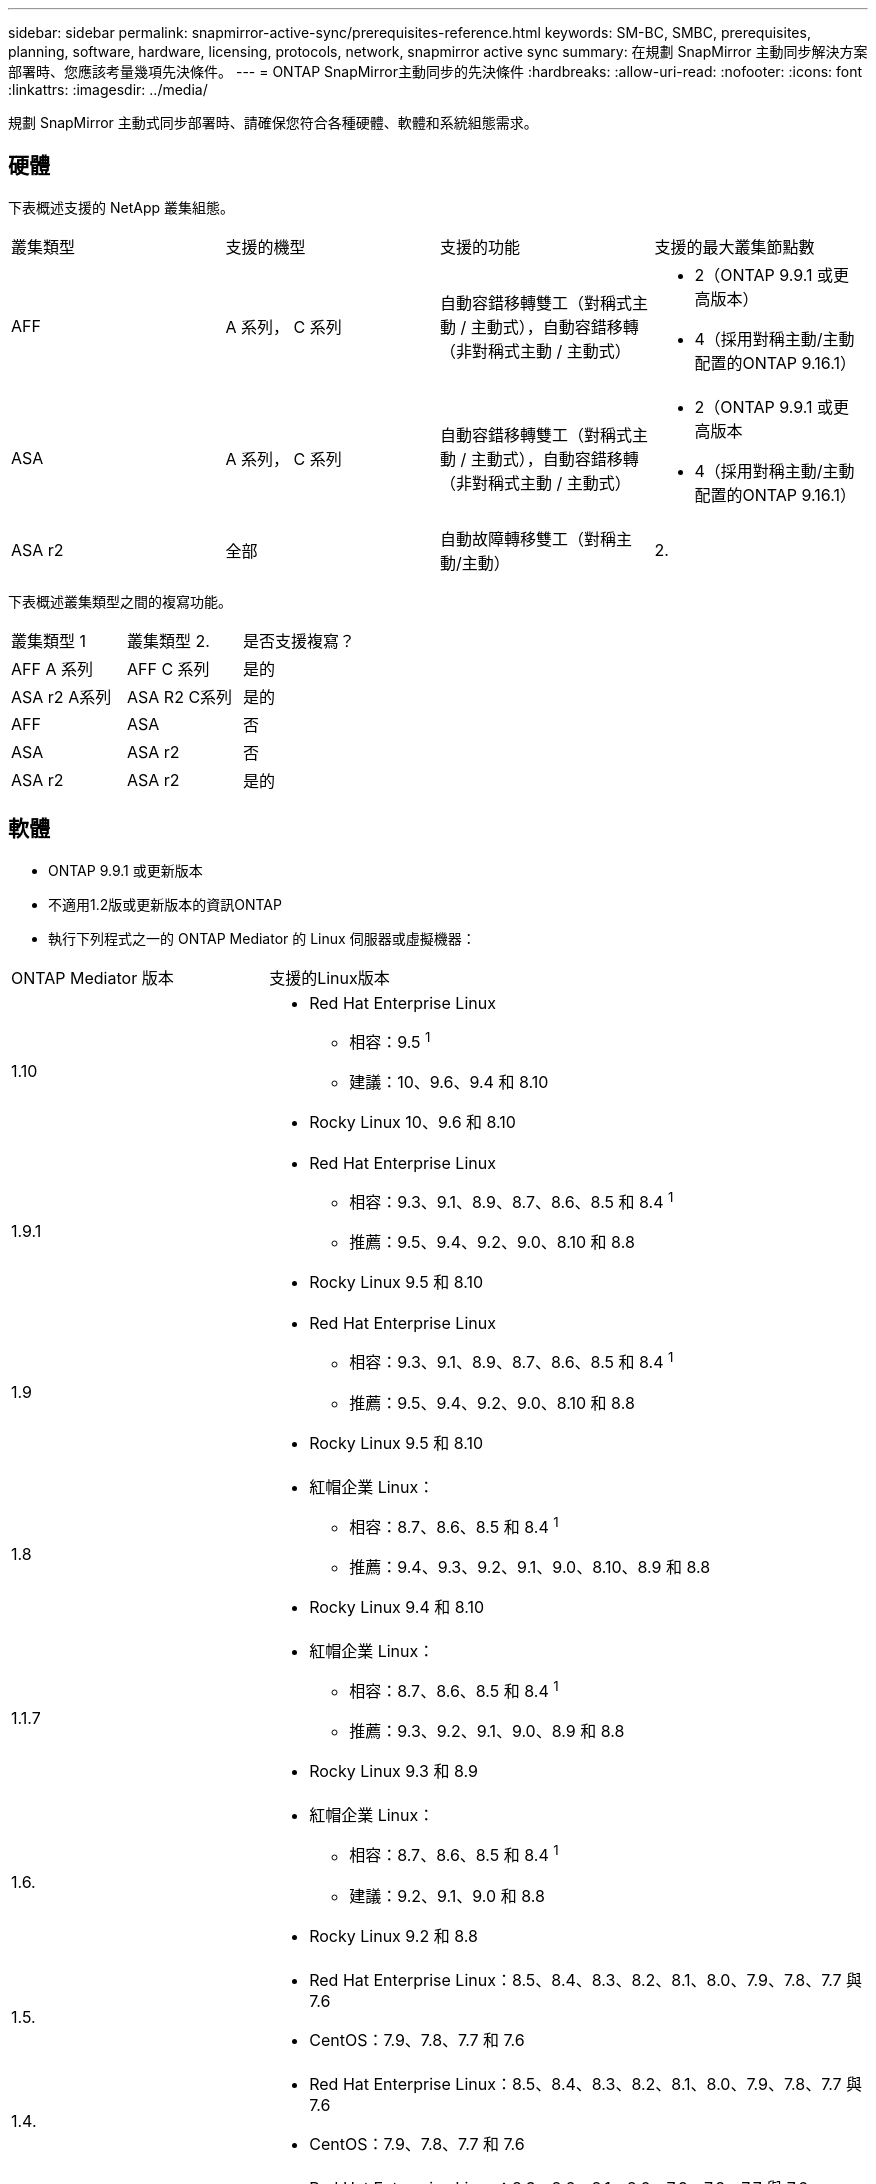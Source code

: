 ---
sidebar: sidebar 
permalink: snapmirror-active-sync/prerequisites-reference.html 
keywords: SM-BC, SMBC, prerequisites, planning, software, hardware, licensing, protocols, network, snapmirror active sync 
summary: 在規劃 SnapMirror 主動同步解決方案部署時、您應該考量幾項先決條件。 
---
= ONTAP SnapMirror主動同步的先決條件
:hardbreaks:
:allow-uri-read: 
:nofooter: 
:icons: font
:linkattrs: 
:imagesdir: ../media/


[role="lead"]
規劃 SnapMirror 主動式同步部署時、請確保您符合各種硬體、軟體和系統組態需求。



== 硬體

下表概述支援的 NetApp 叢集組態。

[cols="25,25,25,25"]
|===


| 叢集類型 | 支援的機型 | 支援的功能 | 支援的最大叢集節點數 


 a| 
AFF
 a| 
A 系列， C 系列
 a| 
自動容錯移轉雙工（對稱式主動 / 主動式），自動容錯移轉（非對稱式主動 / 主動式）
 a| 
* 2（ONTAP 9.9.1 或更高版本）
* 4（採用對稱主動/主動配置的ONTAP 9.16.1）




 a| 
ASA
 a| 
A 系列， C 系列
 a| 
自動容錯移轉雙工（對稱式主動 / 主動式），自動容錯移轉（非對稱式主動 / 主動式）
 a| 
* 2（ONTAP 9.9.1 或更高版本
* 4（採用對稱主動/主動配置的ONTAP 9.16.1）




 a| 
ASA r2
 a| 
全部
 a| 
自動故障轉移雙工（對稱主動/主動）
 a| 
2.

|===
下表概述叢集類型之間的複寫功能。

[cols="33,33,33"]
|===


| 叢集類型 1 | 叢集類型 2. | 是否支援複寫？ 


 a| 
AFF A 系列
 a| 
AFF C 系列
 a| 
是的



 a| 
ASA r2 A系列
 a| 
ASA R2 C系列
 a| 
是的



 a| 
AFF
 a| 
ASA
 a| 
否



 a| 
ASA
 a| 
ASA r2
 a| 
否



 a| 
ASA r2
 a| 
ASA r2
 a| 
是的

|===


== 軟體

* ONTAP 9.9.1 或更新版本
* 不適用1.2版或更新版本的資訊ONTAP
* 執行下列程式之一的 ONTAP Mediator 的 Linux 伺服器或虛擬機器：


[cols="30,70"]
|===


| ONTAP Mediator 版本 | 支援的Linux版本 


 a| 
1.10
 a| 
* Red Hat Enterprise Linux
+
** 相容：9.5 ^1^
** 建議：10、9.6、9.4 和 8.10


* Rocky Linux 10、9.6 和 8.10




 a| 
1.9.1
 a| 
* Red Hat Enterprise Linux
+
** 相容：9.3、9.1、8.9、8.7、8.6、8.5 和 8.4 ^1^
** 推薦：9.5、9.4、9.2、9.0、8.10 和 8.8


* Rocky Linux 9.5 和 8.10




 a| 
1.9
 a| 
* Red Hat Enterprise Linux
+
** 相容：9.3、9.1、8.9、8.7、8.6、8.5 和 8.4 ^1^
** 推薦：9.5、9.4、9.2、9.0、8.10 和 8.8


* Rocky Linux 9.5 和 8.10




 a| 
1.8
 a| 
* 紅帽企業 Linux：
+
** 相容：8.7、8.6、8.5 和 8.4 ^1^
** 推薦：9.4、9.3、9.2、9.1、9.0、8.10、8.9 和 8.8


* Rocky Linux 9.4 和 8.10




 a| 
1.1.7
 a| 
* 紅帽企業 Linux：
+
** 相容：8.7、8.6、8.5 和 8.4 ^1^
** 推薦：9.3、9.2、9.1、9.0、8.9 和 8.8


* Rocky Linux 9.3 和 8.9




 a| 
1.6.
 a| 
* 紅帽企業 Linux：
+
** 相容：8.7、8.6、8.5 和 8.4 ^1^
** 建議：9.2、9.1、9.0 和 8.8


* Rocky Linux 9.2 和 8.8




 a| 
1.5.
 a| 
* Red Hat Enterprise Linux：8.5、8.4、8.3、8.2、8.1、8.0、7.9、7.8、7.7 與 7.6
* CentOS：7.9、7.8、7.7 和 7.6




 a| 
1.4.
 a| 
* Red Hat Enterprise Linux：8.5、8.4、8.3、8.2、8.1、8.0、7.9、7.8、7.7 與 7.6
* CentOS：7.9、7.8、7.7 和 7.6




 a| 
1.3.
 a| 
* Red Hat Enterprise Linux：8.3、8.2、8.1、8.0、7.9、7.8、7.7 與 7.6
* CentOS：7.9、7.8、7.7 和 7.6




 a| 
1.2.
 a| 
* Red Hat Enterprise Linux：8.1、8.0、7.9、7.8、7.7 與 7.6
* CentOS：7.9、7.8、7.7 和 7.6


|===
. 相容意味著 Red Hat 不再支援這些 RHEL 版本，但仍可在這些版本上安裝ONTAP Mediator。




== 授權

* SnapMirror 同步授權必須套用至兩個叢集。
* SnapMirror 授權必須套用至兩個叢集。
+

NOTE: 如果您的 ONTAP 儲存系統是在 2019 年 6 月之前購買、請參閱 link:https://mysupport.netapp.com/site/systems/master-license-keys["NetApp ONTAP -主要授權金鑰"^] 取得所需的 SnapMirror 同步授權。

* 對於 VMware，需要 vSphere Metro Storage Cluster (vMSC) 授權。




== 網路環境

* 叢集間延遲往返時間（ RTT ）必須少於 10 毫秒。
* 從 ONTAP 9.14.1 開始、 link:https://kb.netapp.com/onprem/ontap/da/SAN/What_are_SCSI_Reservations_and_SCSI_Persistent_Reservations["SCSI-3 持續保留"] 支援 SnapMirror 主動式同步。




== 支援的傳輸協定

SnapMirror主動同步支援 SAN 協定。

* 從ONTAP 9.9.1 開始支援 FC 和 iSCSI 協定。
* 從ONTAP 9.17.1 開始，VMware 工作負載支援 NVMe 協定。
+

NOTE: NVMe/TCP 與 VMware 的結合取決於 VMware Bug ID：TR1049746 的解決方案。

+
SnapMirror主動同步不支援以下 NVMe 協定：

+
** 4 節點對稱主動/主動配置
** 一致性組大小的變化
+
當使用具有SnapMirror活動同步的 NVMe 協定時，無法擴展或縮小一致性組。

** 不支援同一一致性組中的 LUN 和命名空間共存。






== IPSpace

SnapMirror 主動同步對於叢集對等關係而言、需要預設的 IPspace 。不支援自訂IPspace。



== NTFS安全型態

SnapMirror 主動式同步磁碟區 * 不 * 支援 NTFS 安全樣式。



== 資訊媒體ONTAP

* ONTAP Mediator 必須在外部進行設定並連接到 ONTAP 以實現透明的應用程式故障轉移。
* 為了充分發揮功能並啟用自動計劃外故障轉移，外部 ONTAP 調解器應與 ONTAP 叢集一起設定。
* ONTAP 調解器必須安裝在第三個故障域中，與兩個 ONTAP 叢集分開。
* 安裝 ONTAP Mediator 時，您應該將自簽名憑證替換為由主流可靠 CA 簽署的有效憑證。
* 有關 ONTAP 調解器的更多信息，請參閱link:../mediator/index.html["準備安裝 ONTAP 調解器"] 。




== 其他先決條件

* 讀寫目的地磁碟區不支援 SnapMirror 主動同步關係。在使用讀寫磁碟區之前、您必須先建立磁碟區層級的SnapMirror關係、然後刪除關係、將其轉換成DP磁碟區。如需詳細資訊、請參閱 link:convert-active-sync-task.html["將現有的 SnapMirror 關係轉換成 SnapMirror 主動同步"]。
* 使用 SnapMirror Active Sync 的儲存 VM 無法以用戶端計算的方式加入 Active Directory 。




== 更多資訊

* link:https://hwu.netapp.com/["Hardware Universe"^]
* link:../mediator/mediator-overview-concept.html["ONTAP Mediator 概述"^]

